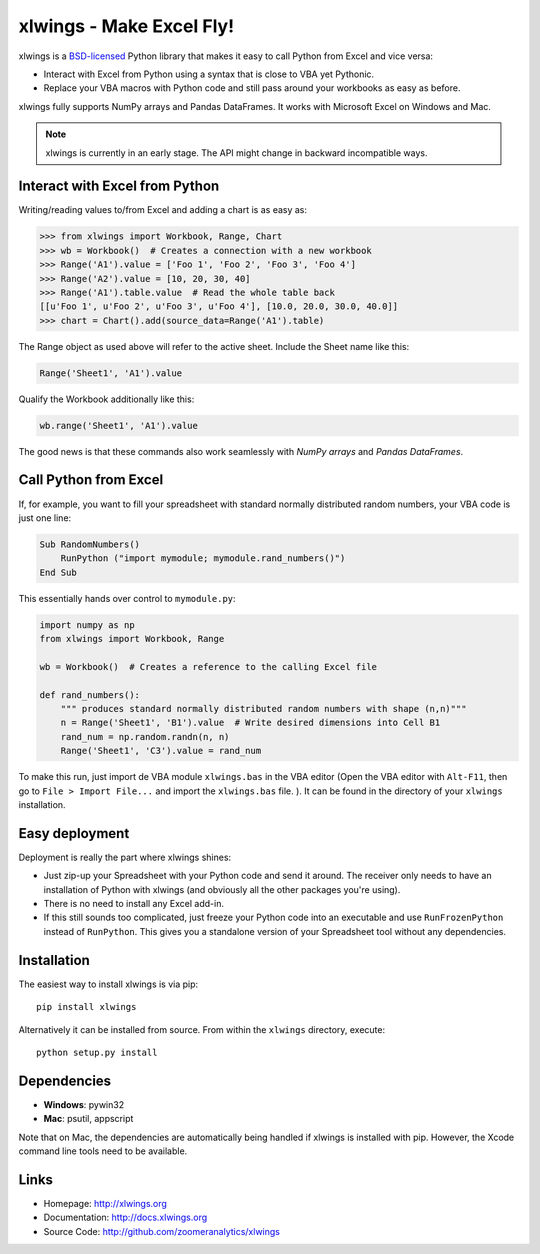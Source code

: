 xlwings - Make Excel Fly!
=========================

xlwings is a `BSD-licensed <http://opensource.org/licenses/BSD-3-Clause>`_ Python library that makes it easy to call
Python from Excel and vice versa:

* Interact with Excel from Python using a syntax that is close to VBA yet Pythonic.
* Replace your VBA macros with Python code and still pass around your workbooks as easy as before.

xlwings fully supports NumPy arrays and Pandas DataFrames. It works with Microsoft Excel on Windows and Mac.

.. note:: xlwings is currently in an early stage.
   The API might change in backward incompatible ways.


Interact with Excel from Python
-------------------------------

Writing/reading values to/from Excel and adding a chart is as easy as:

.. code-block:: python

    >>> from xlwings import Workbook, Range, Chart
    >>> wb = Workbook()  # Creates a connection with a new workbook
    >>> Range('A1').value = ['Foo 1', 'Foo 2', 'Foo 3', 'Foo 4']
    >>> Range('A2').value = [10, 20, 30, 40]
    >>> Range('A1').table.value  # Read the whole table back
    [[u'Foo 1', u'Foo 2', u'Foo 3', u'Foo 4'], [10.0, 20.0, 30.0, 40.0]]
    >>> chart = Chart().add(source_data=Range('A1').table)

The Range object as used above will refer to the active sheet. Include the Sheet name like this:

.. code-block:: python

    Range('Sheet1', 'A1').value

Qualify the Workbook additionally like this:

.. code-block:: python

    wb.range('Sheet1', 'A1').value

The good news is that these commands also work seamlessly with *NumPy arrays* and *Pandas DataFrames*.


Call Python from Excel
----------------------

If, for example, you want to fill your spreadsheet with standard normally distributed random numbers, your VBA code is
just one line:

.. code-block:: vb.net

    Sub RandomNumbers()
        RunPython ("import mymodule; mymodule.rand_numbers()")
    End Sub

This essentially hands over control to ``mymodule.py``:

.. code-block:: python

    import numpy as np
    from xlwings import Workbook, Range

    wb = Workbook()  # Creates a reference to the calling Excel file

    def rand_numbers():
        """ produces standard normally distributed random numbers with shape (n,n)"""
        n = Range('Sheet1', 'B1').value  # Write desired dimensions into Cell B1
        rand_num = np.random.randn(n, n)
        Range('Sheet1', 'C3').value = rand_num


To make this run, just import de VBA module ``xlwings.bas`` in the VBA editor (Open the VBA editor with ``Alt-F11``,
then go to ``File > Import File...`` and import the ``xlwings.bas`` file. ). It can be found in the directory of
your ``xlwings`` installation.

Easy deployment
---------------

Deployment is really the part where xlwings shines:

* Just zip-up your Spreadsheet with your Python code and send it around. The receiver only needs to have an
  installation of Python with xlwings (and obviously all the other packages you're using).
* There is no need to install any Excel add-in.
* If this still sounds too complicated, just freeze your Python code into an executable and use
  ``RunFrozenPython`` instead of ``RunPython``. This gives you a standalone version of your Spreadsheet tool without any
  dependencies.


Installation
------------

The easiest way to install xlwings is via pip::

    pip install xlwings


Alternatively it can be installed from source. From within the ``xlwings`` directory, execute::

    python setup.py install

Dependencies
------------

* **Windows**: pywin32

* **Mac**: psutil, appscript

Note that on Mac, the dependencies are automatically being handled if xlwings is installed with pip. However, the Xcode
command line tools need to be available.

Links
-----

* Homepage: http://xlwings.org
* Documentation: http://docs.xlwings.org
* Source Code: http://github.com/zoomeranalytics/xlwings


